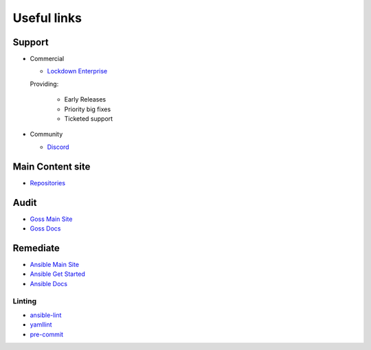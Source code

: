 Useful links
==============


Support
~~~~~~~

- Commercial

  - `Lockdown Enterprise <https://lockdownenterprise.com>`_

  Providing:

    - Early Releases
    - Priority big fixes
    - Ticketed support

- Community

  - `Discord <https://lockdownenterprise.com/discord>`_

Main Content site
~~~~~~~~~~~~~~~~~

- `Repositories <https://github.com/ansible-lockdown/>`_

Audit
~~~~~

- `Goss Main Site <https://goss.rocks>`_
- `Goss Docs <https://goss.readthedocs.io/en/stable/>`_

Remediate
~~~~~~~~~

- `Ansible Main Site <https://ansible.com>`_
- `Ansible Get Started <https://www.ansible.com/resources/get-started>`_
- `Ansible Docs <https://docs.ansible.com/ansible/latest/index.html>`_

Linting
^^^^^^^

- `ansible-lint <https://ansible.readthedocs.io/projects/lint/>`_
- `yamllint <https://yamllint.readthedocs.io/en/stable/>`_
- `pre-commit <https://pre-commit.com>`_
